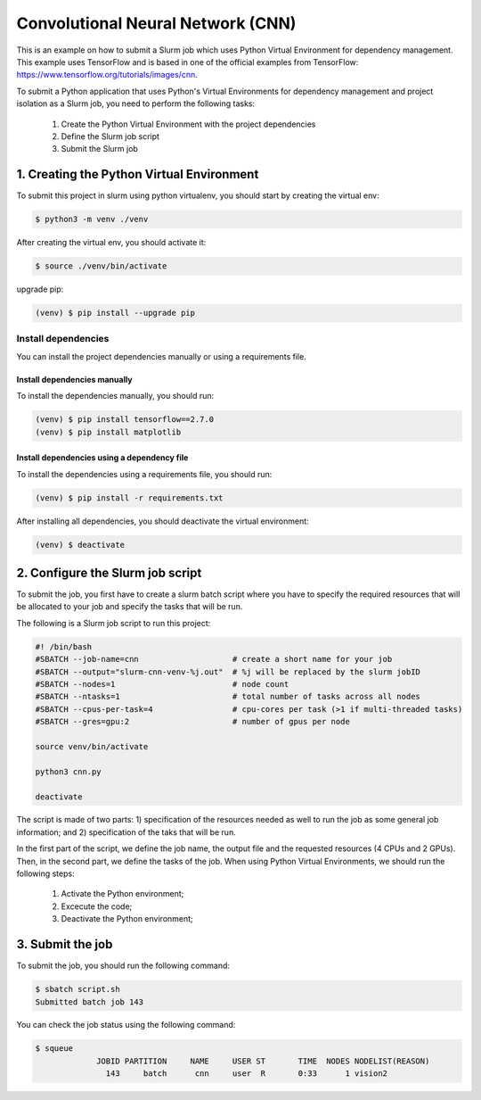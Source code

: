 Convolutional Neural Network (CNN)
==================================

This is an example on how to submit a Slurm job which uses Python Virtual Environment for dependency management. This example uses TensorFlow and is based in one of the official examples from TensorFlow: https://www.tensorflow.org/tutorials/images/cnn.

To submit a Python application that uses Python's Virtual Environments for dependency management and project isolation as a Slurm job, you need to perform the following tasks:

 #. Create the Python Virtual Environment with the project dependencies
 #. Define the Slurm job script
 #. Submit the Slurm job


1. Creating the Python Virtual Environment
------------------------------------------

To submit this project in slurm using python virtualenv, you should start by creating the virtual env:

.. code-block:: console

  $ python3 -m venv ./venv


After creating the virtual env, you should activate it:

.. code-block:: console

  $ source ./venv/bin/activate


upgrade pip:

.. code-block:: console

  (venv) $ pip install --upgrade pip


Install dependencies
^^^^^^^^^^^^^^^^^^^^

You can install the project dependencies manually or using a requirements file.

Install dependencies manually
~~~~~~~~~~~~~~~~~~~~~~~~~~~~~

To install the dependencies manually, you should run:

.. code-block:: console

  (venv) $ pip install tensorflow==2.7.0
  (venv) $ pip install matplotlib

Install dependencies using a dependency file
~~~~~~~~~~~~~~~~~~~~~~~~~~~~~~~~~~~~~~~~~~~~

To install the dependencies using a requirements file, you should run:

.. code-block:: console

  (venv) $ pip install -r requirements.txt


After installing all dependencies, you should deactivate the virtual environment:

.. code-block:: console

  (venv) $ deactivate

2. Configure the Slurm job script
---------------------------------

To submit the job, you first have to create a slurm batch script where you have to specify the required resources that will be allocated to your job and specify the tasks that will be run.

The following is a Slurm job script to run this project:

.. code-block:: console

  #! /bin/bash
  #SBATCH --job-name=cnn                    # create a short name for your job
  #SBATCH --output="slurm-cnn-venv-%j.out"  # %j will be replaced by the slurm jobID
  #SBATCH --nodes=1                         # node count
  #SBATCH --ntasks=1                        # total number of tasks across all nodes
  #SBATCH --cpus-per-task=4                 # cpu-cores per task (>1 if multi-threaded tasks)
  #SBATCH --gres=gpu:2                      # number of gpus per node

  source venv/bin/activate

  python3 cnn.py

  deactivate

The script is made of two parts: 1) specification of the resources needed as well to run the job as some general job information; and 2) specification of the taks that will be run.

In the first part of the script, we define the job name, the output file and the requested resources (4 CPUs and 2 GPUs). Then, in the second part, we define the tasks of the job. When using Python Virtual Environments, we should run the following steps:

  #. Activate the Python environment;
  #. Excecute the code;
  #. Deactivate the Python environment;

3. Submit the job
-----------------

To submit the job, you should run the following command:

.. code-block:: console

  $ sbatch script.sh
  Submitted batch job 143


You can check the job status using the following command:

.. code-block:: console

  $ squeue
               JOBID PARTITION     NAME     USER ST       TIME  NODES NODELIST(REASON)
                 143     batch      cnn     user  R       0:33      1 vision2
